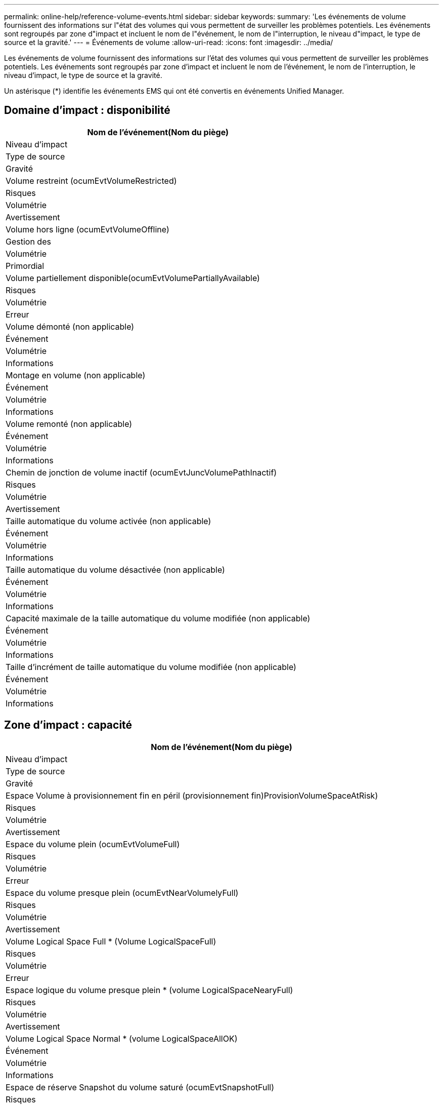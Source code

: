---
permalink: online-help/reference-volume-events.html 
sidebar: sidebar 
keywords:  
summary: 'Les événements de volume fournissent des informations sur l"état des volumes qui vous permettent de surveiller les problèmes potentiels. Les événements sont regroupés par zone d"impact et incluent le nom de l"événement, le nom de l"interruption, le niveau d"impact, le type de source et la gravité.' 
---
= Événements de volume
:allow-uri-read: 
:icons: font
:imagesdir: ../media/


[role="lead"]
Les événements de volume fournissent des informations sur l'état des volumes qui vous permettent de surveiller les problèmes potentiels. Les événements sont regroupés par zone d'impact et incluent le nom de l'événement, le nom de l'interruption, le niveau d'impact, le type de source et la gravité.

Un astérisque (*) identifie les événements EMS qui ont été convertis en événements Unified Manager.



== Domaine d'impact : disponibilité

|===
| Nom de l'événement(Nom du piège) 


| Niveau d'impact 


| Type de source 


| Gravité 


 a| 
Volume restreint (ocumEvtVolumeRestricted)



 a| 
Risques



 a| 
Volumétrie



 a| 
Avertissement



 a| 
Volume hors ligne (ocumEvtVolumeOffline)



 a| 
Gestion des



 a| 
Volumétrie



 a| 
Primordial



 a| 
Volume partiellement disponible(ocumEvtVolumePartiallyAvailable)



 a| 
Risques



 a| 
Volumétrie



 a| 
Erreur



 a| 
Volume démonté (non applicable)



 a| 
Événement



 a| 
Volumétrie



 a| 
Informations



 a| 
Montage en volume (non applicable)



 a| 
Événement



 a| 
Volumétrie



 a| 
Informations



 a| 
Volume remonté (non applicable)



 a| 
Événement



 a| 
Volumétrie



 a| 
Informations



 a| 
Chemin de jonction de volume inactif (ocumEvtJuncVolumePathInactif)



 a| 
Risques



 a| 
Volumétrie



 a| 
Avertissement



 a| 
Taille automatique du volume activée (non applicable)



 a| 
Événement



 a| 
Volumétrie



 a| 
Informations



 a| 
Taille automatique du volume désactivée (non applicable)



 a| 
Événement



 a| 
Volumétrie



 a| 
Informations



 a| 
Capacité maximale de la taille automatique du volume modifiée (non applicable)



 a| 
Événement



 a| 
Volumétrie



 a| 
Informations



 a| 
Taille d'incrément de taille automatique du volume modifiée (non applicable)



 a| 
Événement



 a| 
Volumétrie



 a| 
Informations

|===


== Zone d'impact : capacité

|===
| Nom de l'événement(Nom du piège) 


| Niveau d'impact 


| Type de source 


| Gravité 


 a| 
Espace Volume à provisionnement fin en péril (provisionnement fin)ProvisionVolumeSpaceAtRisk)



 a| 
Risques



 a| 
Volumétrie



 a| 
Avertissement



 a| 
Espace du volume plein (ocumEvtVolumeFull)



 a| 
Risques



 a| 
Volumétrie



 a| 
Erreur



 a| 
Espace du volume presque plein (ocumEvtNearVolumelyFull)



 a| 
Risques



 a| 
Volumétrie



 a| 
Avertissement



 a| 
Volume Logical Space Full * (Volume LogicalSpaceFull)



 a| 
Risques



 a| 
Volumétrie



 a| 
Erreur



 a| 
Espace logique du volume presque plein * (volume LogicalSpaceNearyFull)



 a| 
Risques



 a| 
Volumétrie



 a| 
Avertissement



 a| 
Volume Logical Space Normal * (volume LogicalSpaceAllOK)



 a| 
Événement



 a| 
Volumétrie



 a| 
Informations



 a| 
Espace de réserve Snapshot du volume saturé (ocumEvtSnapshotFull)



 a| 
Risques



 a| 
Volumétrie



 a| 
Avertissement



 a| 
Trop de copies Snapshot (ocumEvtSnapshotTooMoany)



 a| 
Risques



 a| 
Volumétrie



 a| 
Erreur



 a| 
Volume qtree quota overengagé(ocumEvtVolumeQtreeQuotaOverengagé)



 a| 
Risques



 a| 
Volumétrie



 a| 
Erreur



 a| 
Quota qtree volume presque overengagé(ocumEvtVolumeQtreeQuotaAlmostOverdéterminé)



 a| 
Risques



 a| 
Volumétrie



 a| 
Avertissement



 a| 
Taux de croissance du volume anormal (ocumEvtVolumeGrowthRateAbnormal)



 a| 
Risques



 a| 
Volumétrie



 a| 
Avertissement



 a| 
Nombre de jours jusqu'à la fin (ocumEvtVolumeDaysUntilFullSoon)



 a| 
Risques



 a| 
Volumétrie



 a| 
Erreur



 a| 
Garantie d'espace sur le volume désactivée (non applicable)



 a| 
Événement



 a| 
Volumétrie



 a| 
Informations



 a| 
Garantie d'espace sur volume activée (non applicable)



 a| 
Événement



 a| 
Volumétrie



 a| 
Informations



 a| 
Garantie d'espace Volume modifiée (non applicable)



 a| 
Événement



 a| 
Volumétrie



 a| 
Informations



 a| 
Jours de réserve Snapshot du volume jusqu'à la version complète (ocumEvtVolumeSnapshotReserveDaysUntilFullSoon)



 a| 
Risques



 a| 
Volumétrie



 a| 
Erreur



 a| 
Les composants FlexGroup présentent des problèmes d'espace * (flexGroupConstituentsHaveSpaceIsles)



 a| 
Risques



 a| 
Volumétrie



 a| 
Erreur



 a| 
État de l'espace des composants FlexGroup OK *(flexGroupConstituentsSpaceStatusAllOK)



 a| 
Événement



 a| 
Volumétrie



 a| 
Informations



 a| 
Les composants FlexGroup ont des problèmes d'inodes * (flexGroupConstituentsHaveInodesIssues)



 a| 
Risques



 a| 
Volumétrie



 a| 
Erreur



 a| 
État des inodes des composants FlexGroup OK * (flexGroupConstituentsInodesStatusAllOK)



 a| 
Événement



 a| 
Volumétrie



 a| 
Informations



 a| 
Échec de la taille automatique du volume WAFL * (waflVolAutoSizeFail)



 a| 
Risques



 a| 
Volumétrie



 a| 
Erreur



 a| 
Taille automatique du volume WAFL effectuée * (waflVolAutoSizeDone)



 a| 
Événement



 a| 
Volumétrie



 a| 
Informations

|===


== Zone d'impact : configuration

|===
| Nom de l'événement(Nom du piège) 


| Niveau d'impact 


| Type de source 


| Gravité 


 a| 
Volume renommé (non applicable)



 a| 
Événement



 a| 
Volumétrie



 a| 
Informations



 a| 
Volume découvert (non applicable)



 a| 
Événement



 a| 
Volumétrie



 a| 
Informations



 a| 
Volume supprimé(non applicable)



 a| 
Événement



 a| 
Volumétrie



 a| 
Informations

|===


== Zone d'impact : performances

|===
| Nom de l'événement(Nom du piège) 


| Niveau d'impact 


| Type de source 


| Gravité 


 a| 
Seuil d'avertissement IOPS max du volume QoS dépassé (ocumQosVolumeMaxIopsWarning)



 a| 
Risques



 a| 
Volumétrie



 a| 
Avertissement



 a| 
Seuil d'avertissement de volume QoS max. Mo/s dépassé (ocumQosVolumeMaxMbpsWarning)



 a| 
Risques



 a| 
Volumétrie



 a| 
Avertissement



 a| 
Seuil d'avertissement maximal IOPS/To du volume QoS dépassé (ocumQosVolumeMaxIopsPerTbWarning)



 a| 
Risques



 a| 
Volumétrie



 a| 
Avertissement



 a| 
Seuil de latence du volume de la charge de travail dépassé, tel que défini par la politique de niveau de service de performance(ocumConformanceLatenceWarning)



 a| 
Risques



 a| 
Volumétrie



 a| 
Avertissement



 a| 
Seuil critique d'IOPS du volume dépassé (nombre d'octets VolumeIopsincident)



 a| 
Gestion des



 a| 
Volumétrie



 a| 
Primordial



 a| 
Seuil d'avertissement IOPS du volume dépassé (nombre d'octets VolumeIopsAvertissement)



 a| 
Risques



 a| 
Volumétrie



 a| 
Avertissement



 a| 
Nombre de Mo/s de seuil critique dépassé (ocumVolumeMbpsincident)



 a| 
Gestion des



 a| 
Volumétrie



 a| 
Primordial



 a| 
Seuil d'avertissement du volume MB/s dépassé(AocumVolumeMbpsWarning )



 a| 
Risques



 a| 
Volumétrie



 a| 
Avertissement



 a| 
Seuil critique de latence du volume ms/op dépassé (ocumVolumeLatenincident)



 a| 
Gestion des



 a| 
Volumétrie



 a| 
Primordial



 a| 
Seuil d'avertissement ms/op de latence du volume dépassé (avertissement relatif à l'octamesVolumeLatenceAvertissement)



 a| 
Risques



 a| 
Volumétrie



 a| 
Avertissement



 a| 
Rapport volume cache Miss ratio (seuil critique dépassé) (ocumVolumeCacheMissaincident)



 a| 
Gestion des



 a| 
Volumétrie



 a| 
Primordial



 a| 
Seuil d'avertissement de taux de Miss du cache volume dépassé (ocumVolumeCachemissile RatioWarning)



 a| 
Risques



 a| 
Volumétrie



 a| 
Avertissement



 a| 
Latence du volume et seuil critique d'IOPS dépassé (ocumVolumeLatenceIopsincident)



 a| 
Gestion des



 a| 
Volumétrie



 a| 
Primordial



 a| 
Latence du volume et seuil d'avertissement d'IOPS dépassé (ocumVolumeLatenceIopsAvertissement)



 a| 
Risques



 a| 
Volumétrie



 a| 
Avertissement



 a| 
Latence du volume et seuil critique en Mo/s dépassé (ocumVolumeLatenceMbpsincident)



 a| 
Gestion des



 a| 
Volumétrie



 a| 
Primordial



 a| 
Latence du volume et seuil d'avertissement MB/s rompues (ocumVolumeLatenceMbpsWarning)



 a| 
Risques



 a| 
Volumétrie



 a| 
Avertissement



 a| 
Latence du volume et performances globales utilisation de la capacité critique franchissement du seuil critique (ocumVolumeAgrégeContreteContreteÉvolutivité des capacitéUsedincident)



 a| 
Gestion des



 a| 
Volumétrie



 a| 
Primordial



 a| 
Latence du volume et performances de l'agrégat seuil d'avertissement de capacité utilisée dépassé(ocumVolumeAgrégeContreteContreteContreteÉvolutivité des capacitéUsedAvertissement)



 a| 
Risques



 a| 
Volumétrie



 a| 
Avertissement



 a| 
Latence du volume et utilisation des agrégats seuil critique dépassé (ocumVolumeLatengeAgrégeUtilationincident)



 a| 
Gestion des



 a| 
Volumétrie



 a| 
Primordial



 a| 
Seuil d'avertissement de latence du volume et d'utilisation des agrégats dépassé (ocumVolumeLatengeAgrégeUtilAvertissement)



 a| 
Risques



 a| 
Volumétrie



 a| 
Avertissement



 a| 
Latence du volume et performance du nœud capacité utilisée seuil critique dépassé(ocumVolumeCPerfContrettyEnseUsedincident)



 a| 
Gestion des



 a| 
Volumétrie



 a| 
Primordial



 a| 
Latence du volume et performances du nœud seuil d'avertissement de capacité utilisée dépassé(ocumVolumeCPerfContreteContretcapacités UsedAvertissement)



 a| 
Risques



 a| 
Volumétrie



 a| 
Avertissement



 a| 
Latence du volume et performance du nœud capacité utilisée : seuil critique de basculement dépassé (ocumVolumeAgrégeContreteContreteContreteContretedessurincidents)



 a| 
Gestion des



 a| 
Volumétrie



 a| 
Primordial



 a| 
Latence du volume et performances du nœud utilisation - seuil d'avertissement de basculement dépassé(ocumVolumeAgrégeContreteContreteContreteContreteContretousContreteousContretousde l'espace de stockage)



 a| 
Risques



 a| 
Volumétrie



 a| 
Avertissement



 a| 
Latence du volume et utilisation du nœud seuil critique dépassé (ocumVolumeLatenceNodeUtiationincident)



 a| 
Gestion des



 a| 
Volumétrie



 a| 
Primordial



 a| 
Latence du volume et seuil d'avertissement d'utilisation du nœud dépassé(ocumVolumeLatenceAvertissement de nœud)



 a| 
Risques



 a| 
Volumétrie



 a| 
Avertissement

|===